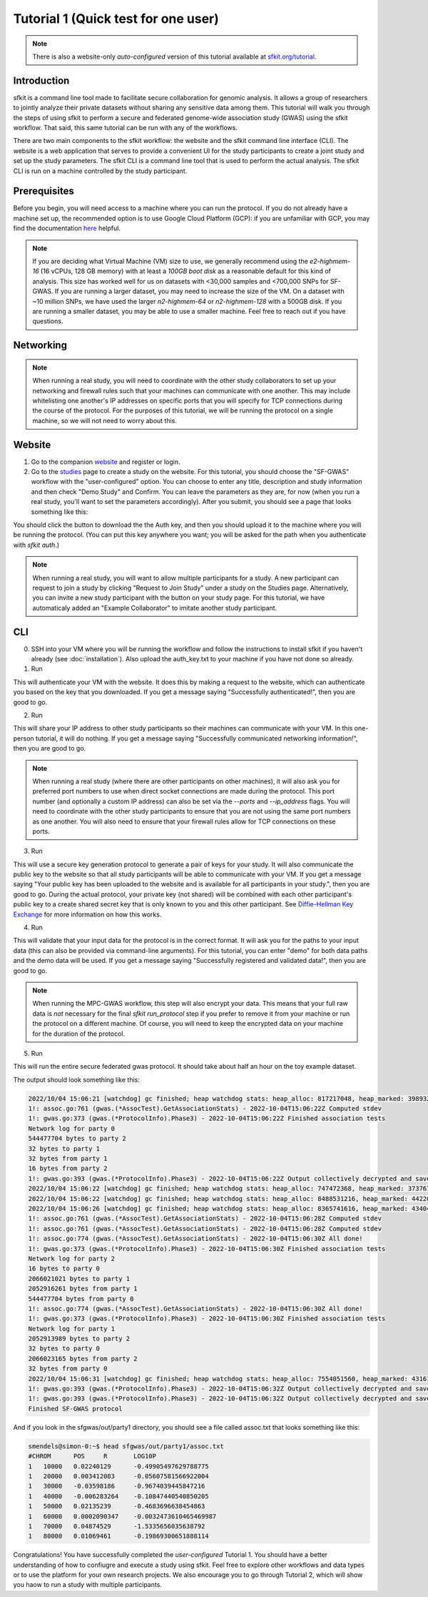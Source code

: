 Tutorial 1 (Quick test for one user)
====================================

.. note::

    There is also a website-only *auto-configured* version of this tutorial available at `sfkit.org/tutorial <https://sfkit.org/tutorial>`_.

Introduction
------------

sfkit is a command line tool made to facilitate secure collaboration for 
genomic analysis. It allows a group of researchers to jointly analyze
their private datasets without sharing any sensitive data among them.
This tutorial will walk you through the steps of using sfkit to perform a 
secure and federated genome-wide association study (GWAS) using the sfkit workflow.  
That said, this same tutorial can be run with any of the workflows.  

There are two main components to the sfkit workflow: the website and the sfkit command line interface (CLI). 
The website is a web application that serves to provide a convenient UI for the study participants to 
create a joint study and set up the study parameters. The sfkit CLI is a command line tool that is 
used to perform the actual analysis.  The sfkit CLI is run on a machine controlled by the study participant. 

Prerequisites
-------------

Before you begin, you will need access to a machine where you can run the protocol. 
If you do not already have a machine set up, the recommended option is to use Google Cloud Platform (GCP):
if you are unfamiliar with GCP, you may find the documentation `here <https://cloud.google.com/compute>`_ helpful.

.. note::

    If you are deciding what Virtual Machine (VM) size to use, 
    we generally recommend using the *e2-highmem-16* (16 vCPUs, 128 GB memory) 
    with at least a *100GB boot disk* as a reasonable default for this kind of analysis.  
    This size has worked well for us on datasets with <30,000 samples and <700,000 SNPs for SF-GWAS. 
    If you are running a larger dataset, you may need to increase the size of the VM.  
    On a dataset with ~10 million SNPs, we have used the larger *n2-highmem-64* or *n2-highmem-128*
    with a 500GB disk. If you are running a smaller dataset, you may be able to use a smaller machine.  
    Feel free to reach out if you have questions.

Networking
----------

.. note:: 
    
    When running a real study, you will need to coordinate with the other study collaborators 
    to set up your networking and firewall rules such that your machines can communicate with one another. 
    This may include whitelisting one another's IP addresses on specific ports that you will specify for 
    TCP connections during the course of the protocol.  For the purposes of this tutorial,
    we will be running the protocol on a single machine, so we will not need to worry about this.

Website
-------

1. Go to the companion `website <https://sfkit.org/>`_ and register or login.  
2. Go to the `studies <https://sfkit.org/index>`_ page to create a study on the website.  For this tutorial, you should choose the "SF-GWAS" workflow with the "user-configured" option.  You can choose to enter any title, description and study information and then check "Demo Study" and Confirm.  You can leave the parameters as they are, for now (when you run a real study, you'll want to set the parameters accordingly). After you submit, you should see a page that looks something like this:

.. image:: images/study.png

You should click the button to download the the Auth key, and then you should upload it to the machine where you will be running the protocol. (You can put this key anywhere you want; you will be asked for the path when you authenticate with `sfkit auth`.)

.. note::

   When running a real study, you will want to allow multiple participants for a study.  A new participant can request to join a study by clicking "Request to Join Study" under a study on the Studies page.  Alternatively, you can invite a new study participant with the button on your study page.  For this tutorial, we have automaticaly added an "Example Collaborator" to imitate another study participant.

CLI 
---

0. SSH into your VM where you will be running the workflow and follow the instructions to install sfkit if you haven't already (see :doc:`installation`).  Also upload the auth_key.txt to your machine if you have not done so already.

1. Run

.. tab:: pip

    .. code-block:: console

        $ sfkit auth

.. tab:: docker

    .. code-block:: console

        $ docker run --rm -it --pull always \
            -v $HOME/.config:/home/nonroot/.config \
            -v $PWD/auth_key.txt:/app/auth_key.txt:ro \
            ghcr.io/hcholab/sfkit auth

    Note that this assumes your auth_key.txt is in the current directory.  If it is not, you will need to change the path accordingly.  See :doc:`installation` for more information on running sfkit with docker.

This will authenticate your VM with the website. It does this by making a request to the website, which can authenticate you based on the key that you downloaded. If you get a message saying "Successfully authenticated!", then you are good to go.


2. Run 

.. tab:: pip

    .. code-block:: console

        $ sfkit networking

.. tab:: docker

    .. code-block:: console

        $ docker run --rm -it --pull always \
            -v $HOME/.config:/home/nonroot/.config \
            ghcr.io/hcholab/sfkit networking 

This will share your IP address to other study participants so their machines can communicate with your VM.  In this one-person tutorial, it will do nothing. If you get a message saying "Successfully communicated networking information!", then you are good to go.

.. note:: 
    
    When running a real study (where there are other participants on other machines), it will also ask you for preferred port numbers to use when direct socket connections are made during the protocol. This port number (and optionally a custom IP address) can also be set via the `--ports` and `--ip_address` flags.  You will need to coordinate with the other study participants to ensure that you are not using the same port numbers as one another.  You will also need to ensure that your firewall rules allow for TCP connections on these ports.  

3. Run 

.. tab:: pip

    .. code-block:: console

        $ sfkit generate_keys

.. tab:: docker

    .. code-block:: console

        $ docker run --rm -it --pull always \
            -v $HOME/.config:/home/nonroot/.config \
            ghcr.io/hcholab/sfkit generate_keys

This will use a secure key generation protocol to generate a pair of keys for your study.  It will also communicate the public key to the website so that all study participants will be able to communicate with your VM.  If you get a message saying "Your public key has been uploaded to the website and is available for all participants in your study.", then you are good to go.  During the actual protocol, your private key (not shared) will be combined with each other participant's public key to a create shared secret key that is only known to you and this other participant.  See `Diffie-Hellman Key Exchange <https://en.wikipedia.org/wiki/Diffie%E2%80%93Hellman_key_exchange>`_ for more information on how this works.

4. Run 

.. tab:: pip

    .. code-block:: console

        $ sfkit register_data

.. tab:: docker

    .. code-block:: console

        $ docker run --rm -it --pull always \
            -v $HOME/.config:/home/nonroot/.config \
            -v $PWD/data:/app/data \
            ghcr.io/hcholab/sfkit register_data

    Note that this assumes your data is in a directory called "data" in the current directory.  If it is not, you will need to change the path accordingly.  See :doc:`installation` for more information on running sfkit with docker.

This will validate that your input data for the protocol is in the correct format.  It will ask you for the paths to your input data (this can also be provided via command-line arguments).  For this tutorial, you can enter "demo" for both data paths and the demo data will be used.  If you get a message saying "Successfully registered and validated data!", then you are good to go.

.. note::
    
    When running the MPC-GWAS workflow, this step will also encrypt your data. This means that your full raw data is *not* necessary for the final `sfkit run_protocol` step if you prefer to remove it from your machine or run the protocol on a different machine. Of course, you will need to keep the encrypted data on your machine for the duration of the protocol.

5. Run 

.. tab:: pip

    .. code-block:: console

        $ sfkit run_protocol

.. tab:: docker

    .. code-block:: console

        $ docker run --rm -it --pull always \
            -v $HOME/.config:/home/nonroot/.config \
            -v $PWD/data:/app/data \
            -v $PWD/out:/app/out \
            -p 8100-8120:8100-8120 \
            ghcr.io/hcholab/sfkit run_protocol

    Note that this assumes your data is in a directory called "data" in the current directory.  It also assumes that you chose port 8100 in the `networking` step.  See :doc:`installation` for more information on running sfkit with docker.

This will run the entire secure federated gwas protocol.  It should take about half an hour on the toy example dataset.  

The output should look something like this: 

.. code-block:: console

    2022/10/04 15:06:21 [watchdog] gc finished; heap watchdog stats: heap_alloc: 817217048, heap_marked: 398932464, next_gc: 797864928, policy_next_gc: 20408608500, gogc: 100
    1!: assoc.go:761 (gwas.(*AssocTest).GetAssociationStats) - 2022-10-04T15:06:22Z Computed stdev
    1!: gwas.go:373 (gwas.(*ProtocolInfo).Phase3) - 2022-10-04T15:06:22Z Finished association tests
    Network log for party 0
    544477704 bytes to party 2
    32 bytes to party 1
    32 bytes from party 1
    16 bytes from party 2
    1!: gwas.go:393 (gwas.(*ProtocolInfo).Phase3) - 2022-10-04T15:06:22Z Output collectively decrypted and saved to: out/party0/assoc.txt
    2022/10/04 15:06:22 [watchdog] gc finished; heap watchdog stats: heap_alloc: 747472368, heap_marked: 373767528, next_gc: 747535056, policy_next_gc: 20373736160, gogc: 100
    2022/10/04 15:06:22 [watchdog] gc finished; heap watchdog stats: heap_alloc: 8488531216, heap_marked: 4422075328, next_gc: 8844150656, policy_next_gc: 24244265584, gogc: 100
    2022/10/04 15:06:26 [watchdog] gc finished; heap watchdog stats: heap_alloc: 8365741616, heap_marked: 4340468136, next_gc: 8680936272, policy_next_gc: 24182870784, gogc: 100
    1!: assoc.go:761 (gwas.(*AssocTest).GetAssociationStats) - 2022-10-04T15:06:28Z Computed stdev
    1!: assoc.go:761 (gwas.(*AssocTest).GetAssociationStats) - 2022-10-04T15:06:28Z Computed stdev
    1!: assoc.go:774 (gwas.(*AssocTest).GetAssociationStats) - 2022-10-04T15:06:30Z All done!
    1!: gwas.go:373 (gwas.(*ProtocolInfo).Phase3) - 2022-10-04T15:06:30Z Finished association tests
    Network log for party 2
    16 bytes to party 0
    2066021021 bytes to party 1
    2052916261 bytes from party 1
    544477704 bytes from party 0
    1!: assoc.go:774 (gwas.(*AssocTest).GetAssociationStats) - 2022-10-04T15:06:30Z All done!
    1!: gwas.go:373 (gwas.(*ProtocolInfo).Phase3) - 2022-10-04T15:06:30Z Finished association tests
    Network log for party 1
    2052913989 bytes to party 2
    32 bytes to party 0
    2066023165 bytes from party 2
    32 bytes from party 0
    2022/10/04 15:06:31 [watchdog] gc finished; heap watchdog stats: heap_alloc: 7554051560, heap_marked: 4316176560, next_gc: 8632353120, policy_next_gc: 23777025756, gogc: 100
    1!: gwas.go:393 (gwas.(*ProtocolInfo).Phase3) - 2022-10-04T15:06:32Z Output collectively decrypted and saved to: out/party2/assoc.txt
    1!: gwas.go:393 (gwas.(*ProtocolInfo).Phase3) - 2022-10-04T15:06:32Z Output collectively decrypted and saved to: out/party1/assoc.txt
    Finished SF-GWAS protocol

And if you look in the sfgwas/out/party1 directory, you should see a file called assoc.txt that looks something like this:

.. code-block:: console

    smendels@simon-0:~$ head sfgwas/out/party1/assoc.txt
    #CHROM	POS	R	LOG10P
    1	10000	0.02240129	-0.49905497629788775
    1	20000	0.003412083	-0.05607581566922004
    1	30000	-0.03598186	-0.9674039445847216
    1	40000	-0.006283264	-0.10847440540850205
    1	50000	0.02135239	-0.4683696638454863
    1	60000	0.0002090347	-0.0032473610465469987
    1	70000	0.04874529	-1.5335656035638792
    1	80000	0.01069461	-0.19869300651888114


Congratulations! You have successfully completed the *user-configured* Tutorial 1.  You should have a better understanding of how to confiugre and execute a study using sfkit. Feel free to explore other workflows and data types or to use the platform for your own research projects.  We also encourage you to go through Tutorial 2, which will show you haow to run a study with multiple participants. 
